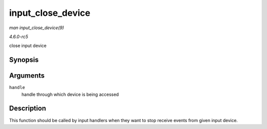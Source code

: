 .. -*- coding: utf-8; mode: rst -*-

.. _API-input-close-device:

==================
input_close_device
==================

*man input_close_device(9)*

*4.6.0-rc5*

close input device


Synopsis
========

.. c:function:: void input_close_device( struct input_handle * handle )

Arguments
=========

``handle``
    handle through which device is being accessed


Description
===========

This function should be called by input handlers when they want to stop
receive events from given input device.


.. ------------------------------------------------------------------------------
.. This file was automatically converted from DocBook-XML with the dbxml
.. library (https://github.com/return42/sphkerneldoc). The origin XML comes
.. from the linux kernel, refer to:
..
.. * https://github.com/torvalds/linux/tree/master/Documentation/DocBook
.. ------------------------------------------------------------------------------
